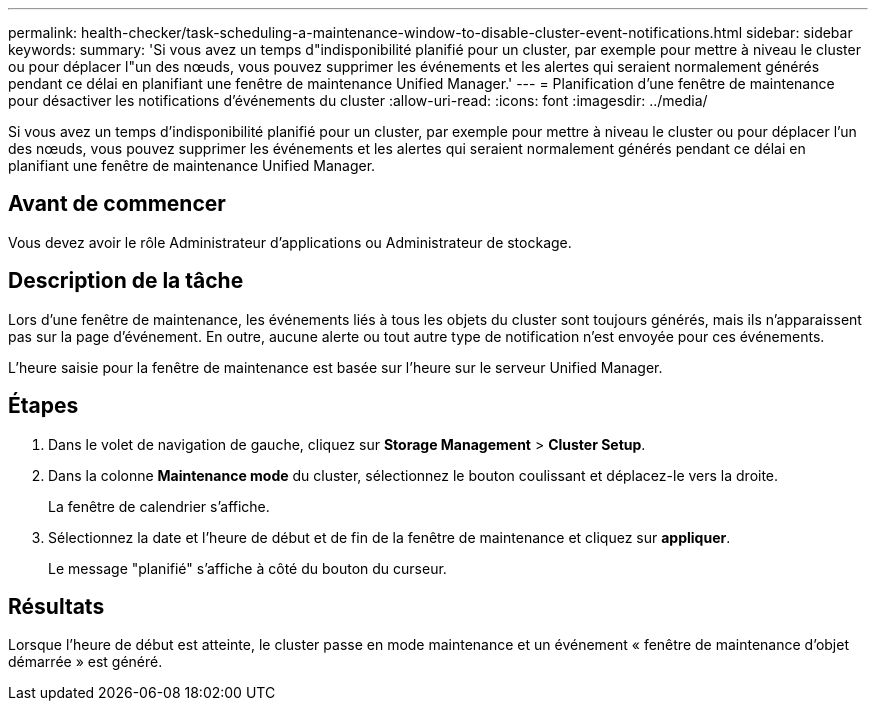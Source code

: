 ---
permalink: health-checker/task-scheduling-a-maintenance-window-to-disable-cluster-event-notifications.html 
sidebar: sidebar 
keywords:  
summary: 'Si vous avez un temps d"indisponibilité planifié pour un cluster, par exemple pour mettre à niveau le cluster ou pour déplacer l"un des nœuds, vous pouvez supprimer les événements et les alertes qui seraient normalement générés pendant ce délai en planifiant une fenêtre de maintenance Unified Manager.' 
---
= Planification d'une fenêtre de maintenance pour désactiver les notifications d'événements du cluster
:allow-uri-read: 
:icons: font
:imagesdir: ../media/


[role="lead"]
Si vous avez un temps d'indisponibilité planifié pour un cluster, par exemple pour mettre à niveau le cluster ou pour déplacer l'un des nœuds, vous pouvez supprimer les événements et les alertes qui seraient normalement générés pendant ce délai en planifiant une fenêtre de maintenance Unified Manager.



== Avant de commencer

Vous devez avoir le rôle Administrateur d'applications ou Administrateur de stockage.



== Description de la tâche

Lors d'une fenêtre de maintenance, les événements liés à tous les objets du cluster sont toujours générés, mais ils n'apparaissent pas sur la page d'événement. En outre, aucune alerte ou tout autre type de notification n'est envoyée pour ces événements.

L'heure saisie pour la fenêtre de maintenance est basée sur l'heure sur le serveur Unified Manager.



== Étapes

. Dans le volet de navigation de gauche, cliquez sur *Storage Management* > *Cluster Setup*.
. Dans la colonne *Maintenance mode* du cluster, sélectionnez le bouton coulissant et déplacez-le vers la droite.
+
La fenêtre de calendrier s'affiche.

. Sélectionnez la date et l'heure de début et de fin de la fenêtre de maintenance et cliquez sur *appliquer*.
+
Le message "planifié" s'affiche à côté du bouton du curseur.





== Résultats

Lorsque l'heure de début est atteinte, le cluster passe en mode maintenance et un événement « fenêtre de maintenance d'objet démarrée » est généré.
